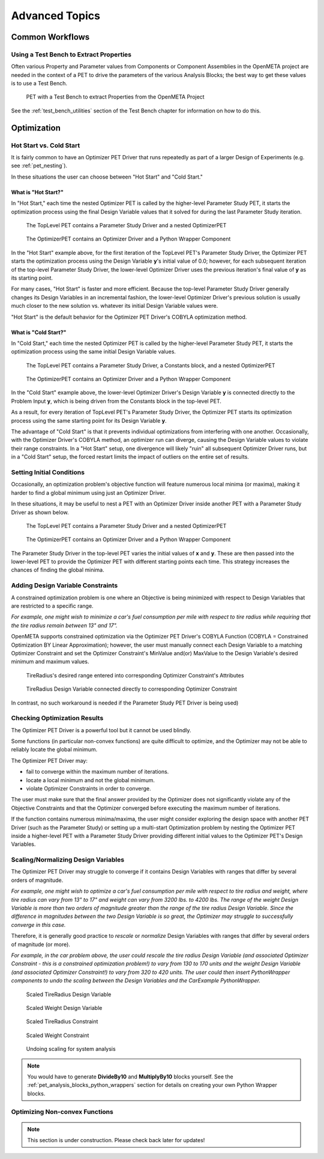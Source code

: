 .. _pet_advanced_topics:

Advanced Topics
===============

Common Workflows
----------------

Using a Test Bench to Extract Properties
~~~~~~~~~~~~~~~~~~~~~~~~~~~~~~~~~~~~~~~~

Often various Property and Parameter values from Components or Component
Assemblies in the OpenMETA project are needed in the context of a PET to
drive the parameters of the various Analysis Blocks; the best way to get these
values is to use a Test Bench.

.. figure:: images/HillClimbPET.png
   :alt: PET with a Test Bench to extract Properties from the OpenMETA Project

   PET with a Test Bench to extract Properties from the OpenMETA Project

See the :ref:`test_bench_utilities` section of
the Test Bench chapter for information on how to do this.

Optimization
------------

.. TODO: Fill out the subsection topics outlined below.

Hot Start vs. Cold Start
~~~~~~~~~~~~~~~~~~~~~~~~

It is fairly common to have an Optimizer PET Driver that
runs repeatedly as part of a larger Design of Experiments
(e.g. see :ref:`pet_nesting`).

In these situations the user can choose between "Hot Start"
and "Cold Start."

What is "Hot Start?"
^^^^^^^^^^^^^^^^^^^^

In "Hot Start," each time the nested Optimizer
PET is called by the higher-level Parameter Study PET, it
starts the optimization process using the final Design Variable
values that it solved for during the last Parameter Study iteration.

.. figure:: images/NestedPETsWithDrivers_1.png
   :alt: text

   The TopLevel PET contains a Parameter Study Driver and a nested OptimizerPET

.. figure:: images/NestedPETsWithDrivers_2.png
   :alt: text

   The OptimizerPET contains an Optimizer Driver and a Python Wrapper Component

In the "Hot Start" example above, for the first iteration of the TopLevel PET's
Parameter Study Driver, the Optimizer PET starts the optimization process
using the Design Variable **y**'s initial value of 0.0; however, for each subsequent
iteration of the top-level Parameter Study Driver, the lower-level Optimizer Driver
uses the previous iteration's final value of **y** as its starting point.

For many cases, "Hot Start" is faster and more efficient. Because the top-level
Parameter Study Driver generally changes its Design Variables in an incremental fashion,
the lower-level Optimizer Driver's previous solution is usually much closer to the new
solution vs. whatever its initial Design Variable values were.

"Hot Start" is the default behavior for the Optimizer PET Driver's
COBYLA optimization method.

What is "Cold Start?"
^^^^^^^^^^^^^^^^^^^^^

In "Cold Start," each time the nested Optimizer PET is called by the higher-level
Parameter Study PET, it starts the optimization process using the same initial
Design Variable values.

.. figure:: images/NestedPETsWithDriversColdStart_1.png
   :alt: text

   The TopLevel PET contains a Parameter Study Driver, a Constants block, and a nested OptimizerPET

.. figure:: images/NestedPETsWithDriversColdStart_2.png
   :alt: text

   The OptimizerPET contains an Optimizer Driver and a Python Wrapper Component

In the "Cold Start" example above, the lower-level Optimizer Driver's Design Variable
**y** is connected directly to the Problem Input **y**, which is being driven
from the Constants block in the top-level PET.

As a result, for every iteration of TopLevel PET's Parameter Study Driver, the Optimizer
PET starts its optimization process using the same starting point for its Design Variable **y**.

The advantage of "Cold Start" is that it prevents individual optimizations from interfering with
one another. Occasionally, with the Optimizer Driver's COBYLA method, an optimizer run can diverge,
causing the Design Variable values to violate their range constraints. In a "Hot Start" setup, one
divergence will likely "ruin" all subsequent Optimizer Driver runs, but in a "Cold Start" setup, the
forced restart limits the impact of outliers on the entire set of results.

Setting Initial Conditions
~~~~~~~~~~~~~~~~~~~~~~~~~~

Occasionally, an optimization problem's objective function will feature numerous local minima
(or maxima), making it harder to find a global minimum using just an Optimizer Driver.

In these situations, it may be useful to nest a PET with an Optimizer Driver inside another
PET with a Parameter Study Driver as shown below.

.. figure:: images/InitialConditions_1.png
   :alt: text

   The TopLevel PET contains a Parameter Study Driver and a nested OptimizerPET

.. figure:: images/InitialConditions_2.png
   :alt: text

   The OptimizerPET contains an Optimizer Driver and a Python Wrapper Component

The Parameter Study Driver in the top-level PET varies the initial values of **x** and **y**.
These are then passed into the lower-level PET to provide the Optimizer PET with different
starting points each time. This strategy increases the chances of finding the global minima.

Adding Design Variable Constraints
~~~~~~~~~~~~~~~~~~~~~~~~~~~~~~~~~~~

A constrained optimization problem is one where an Objective
is being minimized with respect to Design Variables that are
restricted to a specific range.

*For example, one might wish to minimize
a car's fuel consumption per mile with respect to tire radius while
requiring that the tire radius remain between 13" and 17".*

OpenMETA supports constrained optimization via the Optimizer PET Driver's
COBYLA Function (COBYLA = Constrained Optimization BY Linear Approximation);
however, the user must manually connect each Design Variable to a matching
Optimizer Constraint and set the Optimizer Constraint's MinValue and(or)
MaxValue to the Design Variable's desired minimum and maximum values.

.. figure:: images/AddingDesignVariableConstraint_1.png
   :alt: text

.. figure:: images/AddingDesignVariableConstraint_2.png
   :alt: text

   TireRadius's desired range entered into corresponding Optimizer Constraint's Attributes

.. figure:: images/AddingDesignVariableConstraint_3.png
   :alt: text

   TireRadius Design Variable connected directly to corresponding Optimizer Constraint

In contrast, no such workaround is needed if the Parameter Study PET Driver
is being used)

Checking Optimization Results
~~~~~~~~~~~~~~~~~~~~~~~~~~~~~

The Optimizer PET Driver is a powerful tool but it cannot be used blindly.

Some functions (in particular non-convex functions) are quite difficult to optimize,
and the Optimizer may not be able to reliably locate the global minimum.

The Optimizer PET Driver may:

- fail to converge within the maximum number of iterations.
- locate a local minimum and not the global minimum.
- violate Optimizer Constraints in order to converge.

The user must make sure that the final answer provided by the Optimizer
does not significantly violate any of the Objective Constraints and that
the Optimizer converged before executing the maximum number of iterations.

If the function contains numerous minima/maxima, the user might consider
exploring the design space with another PET Driver (such as the Parameter Study)
or setting up a multi-start Optimization problem by nesting the Optimizer PET
inside a higher-level PET with a Parameter Study Driver providing different initial
values to the Optimizer PET's Design Variables.

.. ADD: Quick example/tutorial of multi-start optimization

Scaling/Normalizing Design Variables
~~~~~~~~~~~~~~~~~~~~~~~~~~~~~~~~~~~~

The Optimizer PET Driver may struggle to converge if it contains Design Variables
with ranges that differ by several orders of magnitude.

*For example, one might wish to optimize a car's fuel consumption per mile with respect
to tire radius and weight, where tire radius can vary from 13" to 17" and weight
can vary from 3200 lbs. to 4200 lbs. The range of the weight Design Variable is
more than two orders of magnitude greater than the range of the tire radius
Design Variable. Since the difference in magnitudes between the two Design Variable
is so great, the Optimizer may struggle to successfully converge in this case.*

Therefore, it is generally good practice to *rescale* or *normalize* Design Variables
with ranges that differ by several orders of magnitude (or more).

*For example, in the car problem above, the user could rescale the tire radius Design Variable
(and associated Optimizer Constraint - this is a constrained optimization problem!)
to vary from 130 to 170 units and the weight Design Variable
(and associated Optimizer Constraint!) to vary from 320 to 420 units. The user could
then insert PythonWrapper components to undo the scaling between the Design Variables
and the CarExample PythonWrapper.*

.. figure:: images/ScalingDesignVariables_1.png
   :alt: text

.. caption

.. figure:: images/ScalingDesignVariables_2.png
   :alt: text

   Scaled TireRadius Design Variable

.. figure:: images/ScalingDesignVariables_3.png
   :alt: text

   Scaled Weight Design Variable

.. figure:: images/ScalingDesignVariables_4.png
   :alt: text

   Scaled TireRadius Constraint

.. figure:: images/ScalingDesignVariables_5.png
   :alt: text

   Scaled Weight Constraint

.. figure:: images/ScalingDesignVariables_6.png
   :alt: text

   Undoing scaling for system analysis

.. note:: You would have to generate **DivideBy10** and **MultiplyBy10** blocks
   yourself. See the :ref:`pet_analysis_blocks_python_wrappers` section for
   details on creating your own Python Wrapper blocks.

Optimizing Non-convex Functions
~~~~~~~~~~~~~~~~~~~~~~~~~~~~~~~

.. note:: This section is under construction. Please check back later for updates!
